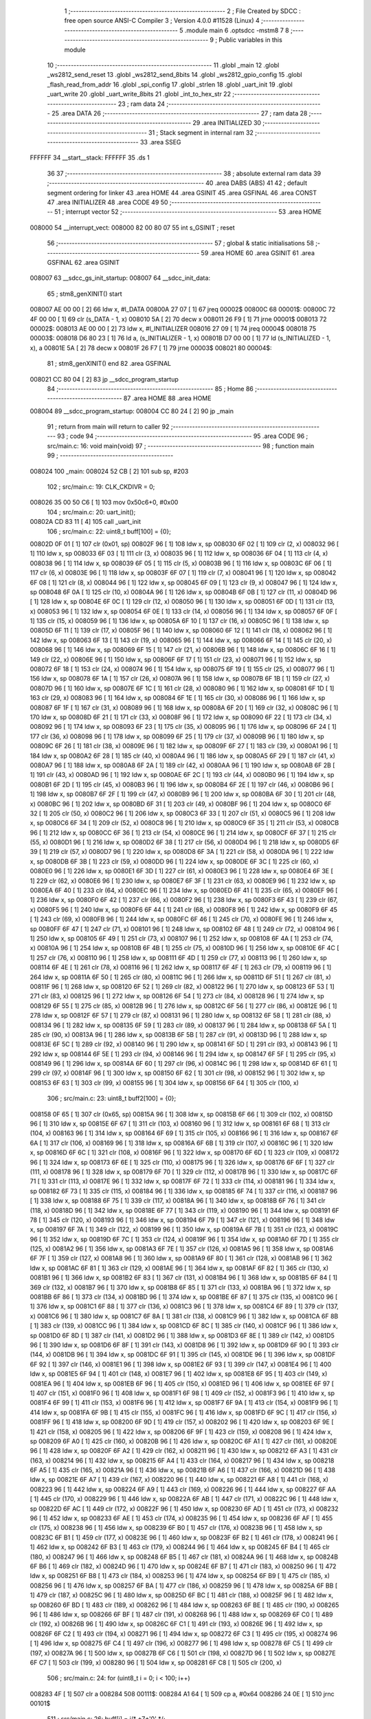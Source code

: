                                       1 ;--------------------------------------------------------
                                      2 ; File Created by SDCC : free open source ANSI-C Compiler
                                      3 ; Version 4.0.0 #11528 (Linux)
                                      4 ;--------------------------------------------------------
                                      5 	.module main
                                      6 	.optsdcc -mstm8
                                      7 	
                                      8 ;--------------------------------------------------------
                                      9 ; Public variables in this module
                                     10 ;--------------------------------------------------------
                                     11 	.globl _main
                                     12 	.globl _ws2812_send_reset
                                     13 	.globl _ws2812_send_8bits
                                     14 	.globl _ws2812_gpio_config
                                     15 	.globl _flash_read_from_addr
                                     16 	.globl _spi_config
                                     17 	.globl _strlen
                                     18 	.globl _uart_init
                                     19 	.globl _uart_write
                                     20 	.globl _uart_write_8bits
                                     21 	.globl _int_to_hex_str
                                     22 ;--------------------------------------------------------
                                     23 ; ram data
                                     24 ;--------------------------------------------------------
                                     25 	.area DATA
                                     26 ;--------------------------------------------------------
                                     27 ; ram data
                                     28 ;--------------------------------------------------------
                                     29 	.area INITIALIZED
                                     30 ;--------------------------------------------------------
                                     31 ; Stack segment in internal ram 
                                     32 ;--------------------------------------------------------
                                     33 	.area	SSEG
      FFFFFF                         34 __start__stack:
      FFFFFF                         35 	.ds	1
                                     36 
                                     37 ;--------------------------------------------------------
                                     38 ; absolute external ram data
                                     39 ;--------------------------------------------------------
                                     40 	.area DABS (ABS)
                                     41 
                                     42 ; default segment ordering for linker
                                     43 	.area HOME
                                     44 	.area GSINIT
                                     45 	.area GSFINAL
                                     46 	.area CONST
                                     47 	.area INITIALIZER
                                     48 	.area CODE
                                     49 
                                     50 ;--------------------------------------------------------
                                     51 ; interrupt vector 
                                     52 ;--------------------------------------------------------
                                     53 	.area HOME
      008000                         54 __interrupt_vect:
      008000 82 00 80 07             55 	int s_GSINIT ; reset
                                     56 ;--------------------------------------------------------
                                     57 ; global & static initialisations
                                     58 ;--------------------------------------------------------
                                     59 	.area HOME
                                     60 	.area GSINIT
                                     61 	.area GSFINAL
                                     62 	.area GSINIT
      008007                         63 __sdcc_gs_init_startup:
      008007                         64 __sdcc_init_data:
                                     65 ; stm8_genXINIT() start
      008007 AE 00 00         [ 2]   66 	ldw x, #l_DATA
      00800A 27 07            [ 1]   67 	jreq	00002$
      00800C                         68 00001$:
      00800C 72 4F 00 00      [ 1]   69 	clr (s_DATA - 1, x)
      008010 5A               [ 2]   70 	decw x
      008011 26 F9            [ 1]   71 	jrne	00001$
      008013                         72 00002$:
      008013 AE 00 00         [ 2]   73 	ldw	x, #l_INITIALIZER
      008016 27 09            [ 1]   74 	jreq	00004$
      008018                         75 00003$:
      008018 D6 80 23         [ 1]   76 	ld	a, (s_INITIALIZER - 1, x)
      00801B D7 00 00         [ 1]   77 	ld	(s_INITIALIZED - 1, x), a
      00801E 5A               [ 2]   78 	decw	x
      00801F 26 F7            [ 1]   79 	jrne	00003$
      008021                         80 00004$:
                                     81 ; stm8_genXINIT() end
                                     82 	.area GSFINAL
      008021 CC 80 04         [ 2]   83 	jp	__sdcc_program_startup
                                     84 ;--------------------------------------------------------
                                     85 ; Home
                                     86 ;--------------------------------------------------------
                                     87 	.area HOME
                                     88 	.area HOME
      008004                         89 __sdcc_program_startup:
      008004 CC 80 24         [ 2]   90 	jp	_main
                                     91 ;	return from main will return to caller
                                     92 ;--------------------------------------------------------
                                     93 ; code
                                     94 ;--------------------------------------------------------
                                     95 	.area CODE
                                     96 ;	src/main.c: 16: void main(void)
                                     97 ;	-----------------------------------------
                                     98 ;	 function main
                                     99 ;	-----------------------------------------
      008024                        100 _main:
      008024 52 CB            [ 2]  101 	sub	sp, #203
                                    102 ;	src/main.c: 19: CLK_CKDIVR = 0;
      008026 35 00 50 C6      [ 1]  103 	mov	0x50c6+0, #0x00
                                    104 ;	src/main.c: 20: uart_init();
      00802A CD 83 11         [ 4]  105 	call	_uart_init
                                    106 ;	src/main.c: 22: uint8_t buff[100] = {0};
      00802D 0F 01            [ 1]  107 	clr	(0x01, sp)
      00802F 96               [ 1]  108 	ldw	x, sp
      008030 6F 02            [ 1]  109 	clr	(2, x)
      008032 96               [ 1]  110 	ldw	x, sp
      008033 6F 03            [ 1]  111 	clr	(3, x)
      008035 96               [ 1]  112 	ldw	x, sp
      008036 6F 04            [ 1]  113 	clr	(4, x)
      008038 96               [ 1]  114 	ldw	x, sp
      008039 6F 05            [ 1]  115 	clr	(5, x)
      00803B 96               [ 1]  116 	ldw	x, sp
      00803C 6F 06            [ 1]  117 	clr	(6, x)
      00803E 96               [ 1]  118 	ldw	x, sp
      00803F 6F 07            [ 1]  119 	clr	(7, x)
      008041 96               [ 1]  120 	ldw	x, sp
      008042 6F 08            [ 1]  121 	clr	(8, x)
      008044 96               [ 1]  122 	ldw	x, sp
      008045 6F 09            [ 1]  123 	clr	(9, x)
      008047 96               [ 1]  124 	ldw	x, sp
      008048 6F 0A            [ 1]  125 	clr	(10, x)
      00804A 96               [ 1]  126 	ldw	x, sp
      00804B 6F 0B            [ 1]  127 	clr	(11, x)
      00804D 96               [ 1]  128 	ldw	x, sp
      00804E 6F 0C            [ 1]  129 	clr	(12, x)
      008050 96               [ 1]  130 	ldw	x, sp
      008051 6F 0D            [ 1]  131 	clr	(13, x)
      008053 96               [ 1]  132 	ldw	x, sp
      008054 6F 0E            [ 1]  133 	clr	(14, x)
      008056 96               [ 1]  134 	ldw	x, sp
      008057 6F 0F            [ 1]  135 	clr	(15, x)
      008059 96               [ 1]  136 	ldw	x, sp
      00805A 6F 10            [ 1]  137 	clr	(16, x)
      00805C 96               [ 1]  138 	ldw	x, sp
      00805D 6F 11            [ 1]  139 	clr	(17, x)
      00805F 96               [ 1]  140 	ldw	x, sp
      008060 6F 12            [ 1]  141 	clr	(18, x)
      008062 96               [ 1]  142 	ldw	x, sp
      008063 6F 13            [ 1]  143 	clr	(19, x)
      008065 96               [ 1]  144 	ldw	x, sp
      008066 6F 14            [ 1]  145 	clr	(20, x)
      008068 96               [ 1]  146 	ldw	x, sp
      008069 6F 15            [ 1]  147 	clr	(21, x)
      00806B 96               [ 1]  148 	ldw	x, sp
      00806C 6F 16            [ 1]  149 	clr	(22, x)
      00806E 96               [ 1]  150 	ldw	x, sp
      00806F 6F 17            [ 1]  151 	clr	(23, x)
      008071 96               [ 1]  152 	ldw	x, sp
      008072 6F 18            [ 1]  153 	clr	(24, x)
      008074 96               [ 1]  154 	ldw	x, sp
      008075 6F 19            [ 1]  155 	clr	(25, x)
      008077 96               [ 1]  156 	ldw	x, sp
      008078 6F 1A            [ 1]  157 	clr	(26, x)
      00807A 96               [ 1]  158 	ldw	x, sp
      00807B 6F 1B            [ 1]  159 	clr	(27, x)
      00807D 96               [ 1]  160 	ldw	x, sp
      00807E 6F 1C            [ 1]  161 	clr	(28, x)
      008080 96               [ 1]  162 	ldw	x, sp
      008081 6F 1D            [ 1]  163 	clr	(29, x)
      008083 96               [ 1]  164 	ldw	x, sp
      008084 6F 1E            [ 1]  165 	clr	(30, x)
      008086 96               [ 1]  166 	ldw	x, sp
      008087 6F 1F            [ 1]  167 	clr	(31, x)
      008089 96               [ 1]  168 	ldw	x, sp
      00808A 6F 20            [ 1]  169 	clr	(32, x)
      00808C 96               [ 1]  170 	ldw	x, sp
      00808D 6F 21            [ 1]  171 	clr	(33, x)
      00808F 96               [ 1]  172 	ldw	x, sp
      008090 6F 22            [ 1]  173 	clr	(34, x)
      008092 96               [ 1]  174 	ldw	x, sp
      008093 6F 23            [ 1]  175 	clr	(35, x)
      008095 96               [ 1]  176 	ldw	x, sp
      008096 6F 24            [ 1]  177 	clr	(36, x)
      008098 96               [ 1]  178 	ldw	x, sp
      008099 6F 25            [ 1]  179 	clr	(37, x)
      00809B 96               [ 1]  180 	ldw	x, sp
      00809C 6F 26            [ 1]  181 	clr	(38, x)
      00809E 96               [ 1]  182 	ldw	x, sp
      00809F 6F 27            [ 1]  183 	clr	(39, x)
      0080A1 96               [ 1]  184 	ldw	x, sp
      0080A2 6F 28            [ 1]  185 	clr	(40, x)
      0080A4 96               [ 1]  186 	ldw	x, sp
      0080A5 6F 29            [ 1]  187 	clr	(41, x)
      0080A7 96               [ 1]  188 	ldw	x, sp
      0080A8 6F 2A            [ 1]  189 	clr	(42, x)
      0080AA 96               [ 1]  190 	ldw	x, sp
      0080AB 6F 2B            [ 1]  191 	clr	(43, x)
      0080AD 96               [ 1]  192 	ldw	x, sp
      0080AE 6F 2C            [ 1]  193 	clr	(44, x)
      0080B0 96               [ 1]  194 	ldw	x, sp
      0080B1 6F 2D            [ 1]  195 	clr	(45, x)
      0080B3 96               [ 1]  196 	ldw	x, sp
      0080B4 6F 2E            [ 1]  197 	clr	(46, x)
      0080B6 96               [ 1]  198 	ldw	x, sp
      0080B7 6F 2F            [ 1]  199 	clr	(47, x)
      0080B9 96               [ 1]  200 	ldw	x, sp
      0080BA 6F 30            [ 1]  201 	clr	(48, x)
      0080BC 96               [ 1]  202 	ldw	x, sp
      0080BD 6F 31            [ 1]  203 	clr	(49, x)
      0080BF 96               [ 1]  204 	ldw	x, sp
      0080C0 6F 32            [ 1]  205 	clr	(50, x)
      0080C2 96               [ 1]  206 	ldw	x, sp
      0080C3 6F 33            [ 1]  207 	clr	(51, x)
      0080C5 96               [ 1]  208 	ldw	x, sp
      0080C6 6F 34            [ 1]  209 	clr	(52, x)
      0080C8 96               [ 1]  210 	ldw	x, sp
      0080C9 6F 35            [ 1]  211 	clr	(53, x)
      0080CB 96               [ 1]  212 	ldw	x, sp
      0080CC 6F 36            [ 1]  213 	clr	(54, x)
      0080CE 96               [ 1]  214 	ldw	x, sp
      0080CF 6F 37            [ 1]  215 	clr	(55, x)
      0080D1 96               [ 1]  216 	ldw	x, sp
      0080D2 6F 38            [ 1]  217 	clr	(56, x)
      0080D4 96               [ 1]  218 	ldw	x, sp
      0080D5 6F 39            [ 1]  219 	clr	(57, x)
      0080D7 96               [ 1]  220 	ldw	x, sp
      0080D8 6F 3A            [ 1]  221 	clr	(58, x)
      0080DA 96               [ 1]  222 	ldw	x, sp
      0080DB 6F 3B            [ 1]  223 	clr	(59, x)
      0080DD 96               [ 1]  224 	ldw	x, sp
      0080DE 6F 3C            [ 1]  225 	clr	(60, x)
      0080E0 96               [ 1]  226 	ldw	x, sp
      0080E1 6F 3D            [ 1]  227 	clr	(61, x)
      0080E3 96               [ 1]  228 	ldw	x, sp
      0080E4 6F 3E            [ 1]  229 	clr	(62, x)
      0080E6 96               [ 1]  230 	ldw	x, sp
      0080E7 6F 3F            [ 1]  231 	clr	(63, x)
      0080E9 96               [ 1]  232 	ldw	x, sp
      0080EA 6F 40            [ 1]  233 	clr	(64, x)
      0080EC 96               [ 1]  234 	ldw	x, sp
      0080ED 6F 41            [ 1]  235 	clr	(65, x)
      0080EF 96               [ 1]  236 	ldw	x, sp
      0080F0 6F 42            [ 1]  237 	clr	(66, x)
      0080F2 96               [ 1]  238 	ldw	x, sp
      0080F3 6F 43            [ 1]  239 	clr	(67, x)
      0080F5 96               [ 1]  240 	ldw	x, sp
      0080F6 6F 44            [ 1]  241 	clr	(68, x)
      0080F8 96               [ 1]  242 	ldw	x, sp
      0080F9 6F 45            [ 1]  243 	clr	(69, x)
      0080FB 96               [ 1]  244 	ldw	x, sp
      0080FC 6F 46            [ 1]  245 	clr	(70, x)
      0080FE 96               [ 1]  246 	ldw	x, sp
      0080FF 6F 47            [ 1]  247 	clr	(71, x)
      008101 96               [ 1]  248 	ldw	x, sp
      008102 6F 48            [ 1]  249 	clr	(72, x)
      008104 96               [ 1]  250 	ldw	x, sp
      008105 6F 49            [ 1]  251 	clr	(73, x)
      008107 96               [ 1]  252 	ldw	x, sp
      008108 6F 4A            [ 1]  253 	clr	(74, x)
      00810A 96               [ 1]  254 	ldw	x, sp
      00810B 6F 4B            [ 1]  255 	clr	(75, x)
      00810D 96               [ 1]  256 	ldw	x, sp
      00810E 6F 4C            [ 1]  257 	clr	(76, x)
      008110 96               [ 1]  258 	ldw	x, sp
      008111 6F 4D            [ 1]  259 	clr	(77, x)
      008113 96               [ 1]  260 	ldw	x, sp
      008114 6F 4E            [ 1]  261 	clr	(78, x)
      008116 96               [ 1]  262 	ldw	x, sp
      008117 6F 4F            [ 1]  263 	clr	(79, x)
      008119 96               [ 1]  264 	ldw	x, sp
      00811A 6F 50            [ 1]  265 	clr	(80, x)
      00811C 96               [ 1]  266 	ldw	x, sp
      00811D 6F 51            [ 1]  267 	clr	(81, x)
      00811F 96               [ 1]  268 	ldw	x, sp
      008120 6F 52            [ 1]  269 	clr	(82, x)
      008122 96               [ 1]  270 	ldw	x, sp
      008123 6F 53            [ 1]  271 	clr	(83, x)
      008125 96               [ 1]  272 	ldw	x, sp
      008126 6F 54            [ 1]  273 	clr	(84, x)
      008128 96               [ 1]  274 	ldw	x, sp
      008129 6F 55            [ 1]  275 	clr	(85, x)
      00812B 96               [ 1]  276 	ldw	x, sp
      00812C 6F 56            [ 1]  277 	clr	(86, x)
      00812E 96               [ 1]  278 	ldw	x, sp
      00812F 6F 57            [ 1]  279 	clr	(87, x)
      008131 96               [ 1]  280 	ldw	x, sp
      008132 6F 58            [ 1]  281 	clr	(88, x)
      008134 96               [ 1]  282 	ldw	x, sp
      008135 6F 59            [ 1]  283 	clr	(89, x)
      008137 96               [ 1]  284 	ldw	x, sp
      008138 6F 5A            [ 1]  285 	clr	(90, x)
      00813A 96               [ 1]  286 	ldw	x, sp
      00813B 6F 5B            [ 1]  287 	clr	(91, x)
      00813D 96               [ 1]  288 	ldw	x, sp
      00813E 6F 5C            [ 1]  289 	clr	(92, x)
      008140 96               [ 1]  290 	ldw	x, sp
      008141 6F 5D            [ 1]  291 	clr	(93, x)
      008143 96               [ 1]  292 	ldw	x, sp
      008144 6F 5E            [ 1]  293 	clr	(94, x)
      008146 96               [ 1]  294 	ldw	x, sp
      008147 6F 5F            [ 1]  295 	clr	(95, x)
      008149 96               [ 1]  296 	ldw	x, sp
      00814A 6F 60            [ 1]  297 	clr	(96, x)
      00814C 96               [ 1]  298 	ldw	x, sp
      00814D 6F 61            [ 1]  299 	clr	(97, x)
      00814F 96               [ 1]  300 	ldw	x, sp
      008150 6F 62            [ 1]  301 	clr	(98, x)
      008152 96               [ 1]  302 	ldw	x, sp
      008153 6F 63            [ 1]  303 	clr	(99, x)
      008155 96               [ 1]  304 	ldw	x, sp
      008156 6F 64            [ 1]  305 	clr	(100, x)
                                    306 ;	src/main.c: 23: uint8_t buff2[100] = {0};
      008158 0F 65            [ 1]  307 	clr	(0x65, sp)
      00815A 96               [ 1]  308 	ldw	x, sp
      00815B 6F 66            [ 1]  309 	clr	(102, x)
      00815D 96               [ 1]  310 	ldw	x, sp
      00815E 6F 67            [ 1]  311 	clr	(103, x)
      008160 96               [ 1]  312 	ldw	x, sp
      008161 6F 68            [ 1]  313 	clr	(104, x)
      008163 96               [ 1]  314 	ldw	x, sp
      008164 6F 69            [ 1]  315 	clr	(105, x)
      008166 96               [ 1]  316 	ldw	x, sp
      008167 6F 6A            [ 1]  317 	clr	(106, x)
      008169 96               [ 1]  318 	ldw	x, sp
      00816A 6F 6B            [ 1]  319 	clr	(107, x)
      00816C 96               [ 1]  320 	ldw	x, sp
      00816D 6F 6C            [ 1]  321 	clr	(108, x)
      00816F 96               [ 1]  322 	ldw	x, sp
      008170 6F 6D            [ 1]  323 	clr	(109, x)
      008172 96               [ 1]  324 	ldw	x, sp
      008173 6F 6E            [ 1]  325 	clr	(110, x)
      008175 96               [ 1]  326 	ldw	x, sp
      008176 6F 6F            [ 1]  327 	clr	(111, x)
      008178 96               [ 1]  328 	ldw	x, sp
      008179 6F 70            [ 1]  329 	clr	(112, x)
      00817B 96               [ 1]  330 	ldw	x, sp
      00817C 6F 71            [ 1]  331 	clr	(113, x)
      00817E 96               [ 1]  332 	ldw	x, sp
      00817F 6F 72            [ 1]  333 	clr	(114, x)
      008181 96               [ 1]  334 	ldw	x, sp
      008182 6F 73            [ 1]  335 	clr	(115, x)
      008184 96               [ 1]  336 	ldw	x, sp
      008185 6F 74            [ 1]  337 	clr	(116, x)
      008187 96               [ 1]  338 	ldw	x, sp
      008188 6F 75            [ 1]  339 	clr	(117, x)
      00818A 96               [ 1]  340 	ldw	x, sp
      00818B 6F 76            [ 1]  341 	clr	(118, x)
      00818D 96               [ 1]  342 	ldw	x, sp
      00818E 6F 77            [ 1]  343 	clr	(119, x)
      008190 96               [ 1]  344 	ldw	x, sp
      008191 6F 78            [ 1]  345 	clr	(120, x)
      008193 96               [ 1]  346 	ldw	x, sp
      008194 6F 79            [ 1]  347 	clr	(121, x)
      008196 96               [ 1]  348 	ldw	x, sp
      008197 6F 7A            [ 1]  349 	clr	(122, x)
      008199 96               [ 1]  350 	ldw	x, sp
      00819A 6F 7B            [ 1]  351 	clr	(123, x)
      00819C 96               [ 1]  352 	ldw	x, sp
      00819D 6F 7C            [ 1]  353 	clr	(124, x)
      00819F 96               [ 1]  354 	ldw	x, sp
      0081A0 6F 7D            [ 1]  355 	clr	(125, x)
      0081A2 96               [ 1]  356 	ldw	x, sp
      0081A3 6F 7E            [ 1]  357 	clr	(126, x)
      0081A5 96               [ 1]  358 	ldw	x, sp
      0081A6 6F 7F            [ 1]  359 	clr	(127, x)
      0081A8 96               [ 1]  360 	ldw	x, sp
      0081A9 6F 80            [ 1]  361 	clr	(128, x)
      0081AB 96               [ 1]  362 	ldw	x, sp
      0081AC 6F 81            [ 1]  363 	clr	(129, x)
      0081AE 96               [ 1]  364 	ldw	x, sp
      0081AF 6F 82            [ 1]  365 	clr	(130, x)
      0081B1 96               [ 1]  366 	ldw	x, sp
      0081B2 6F 83            [ 1]  367 	clr	(131, x)
      0081B4 96               [ 1]  368 	ldw	x, sp
      0081B5 6F 84            [ 1]  369 	clr	(132, x)
      0081B7 96               [ 1]  370 	ldw	x, sp
      0081B8 6F 85            [ 1]  371 	clr	(133, x)
      0081BA 96               [ 1]  372 	ldw	x, sp
      0081BB 6F 86            [ 1]  373 	clr	(134, x)
      0081BD 96               [ 1]  374 	ldw	x, sp
      0081BE 6F 87            [ 1]  375 	clr	(135, x)
      0081C0 96               [ 1]  376 	ldw	x, sp
      0081C1 6F 88            [ 1]  377 	clr	(136, x)
      0081C3 96               [ 1]  378 	ldw	x, sp
      0081C4 6F 89            [ 1]  379 	clr	(137, x)
      0081C6 96               [ 1]  380 	ldw	x, sp
      0081C7 6F 8A            [ 1]  381 	clr	(138, x)
      0081C9 96               [ 1]  382 	ldw	x, sp
      0081CA 6F 8B            [ 1]  383 	clr	(139, x)
      0081CC 96               [ 1]  384 	ldw	x, sp
      0081CD 6F 8C            [ 1]  385 	clr	(140, x)
      0081CF 96               [ 1]  386 	ldw	x, sp
      0081D0 6F 8D            [ 1]  387 	clr	(141, x)
      0081D2 96               [ 1]  388 	ldw	x, sp
      0081D3 6F 8E            [ 1]  389 	clr	(142, x)
      0081D5 96               [ 1]  390 	ldw	x, sp
      0081D6 6F 8F            [ 1]  391 	clr	(143, x)
      0081D8 96               [ 1]  392 	ldw	x, sp
      0081D9 6F 90            [ 1]  393 	clr	(144, x)
      0081DB 96               [ 1]  394 	ldw	x, sp
      0081DC 6F 91            [ 1]  395 	clr	(145, x)
      0081DE 96               [ 1]  396 	ldw	x, sp
      0081DF 6F 92            [ 1]  397 	clr	(146, x)
      0081E1 96               [ 1]  398 	ldw	x, sp
      0081E2 6F 93            [ 1]  399 	clr	(147, x)
      0081E4 96               [ 1]  400 	ldw	x, sp
      0081E5 6F 94            [ 1]  401 	clr	(148, x)
      0081E7 96               [ 1]  402 	ldw	x, sp
      0081E8 6F 95            [ 1]  403 	clr	(149, x)
      0081EA 96               [ 1]  404 	ldw	x, sp
      0081EB 6F 96            [ 1]  405 	clr	(150, x)
      0081ED 96               [ 1]  406 	ldw	x, sp
      0081EE 6F 97            [ 1]  407 	clr	(151, x)
      0081F0 96               [ 1]  408 	ldw	x, sp
      0081F1 6F 98            [ 1]  409 	clr	(152, x)
      0081F3 96               [ 1]  410 	ldw	x, sp
      0081F4 6F 99            [ 1]  411 	clr	(153, x)
      0081F6 96               [ 1]  412 	ldw	x, sp
      0081F7 6F 9A            [ 1]  413 	clr	(154, x)
      0081F9 96               [ 1]  414 	ldw	x, sp
      0081FA 6F 9B            [ 1]  415 	clr	(155, x)
      0081FC 96               [ 1]  416 	ldw	x, sp
      0081FD 6F 9C            [ 1]  417 	clr	(156, x)
      0081FF 96               [ 1]  418 	ldw	x, sp
      008200 6F 9D            [ 1]  419 	clr	(157, x)
      008202 96               [ 1]  420 	ldw	x, sp
      008203 6F 9E            [ 1]  421 	clr	(158, x)
      008205 96               [ 1]  422 	ldw	x, sp
      008206 6F 9F            [ 1]  423 	clr	(159, x)
      008208 96               [ 1]  424 	ldw	x, sp
      008209 6F A0            [ 1]  425 	clr	(160, x)
      00820B 96               [ 1]  426 	ldw	x, sp
      00820C 6F A1            [ 1]  427 	clr	(161, x)
      00820E 96               [ 1]  428 	ldw	x, sp
      00820F 6F A2            [ 1]  429 	clr	(162, x)
      008211 96               [ 1]  430 	ldw	x, sp
      008212 6F A3            [ 1]  431 	clr	(163, x)
      008214 96               [ 1]  432 	ldw	x, sp
      008215 6F A4            [ 1]  433 	clr	(164, x)
      008217 96               [ 1]  434 	ldw	x, sp
      008218 6F A5            [ 1]  435 	clr	(165, x)
      00821A 96               [ 1]  436 	ldw	x, sp
      00821B 6F A6            [ 1]  437 	clr	(166, x)
      00821D 96               [ 1]  438 	ldw	x, sp
      00821E 6F A7            [ 1]  439 	clr	(167, x)
      008220 96               [ 1]  440 	ldw	x, sp
      008221 6F A8            [ 1]  441 	clr	(168, x)
      008223 96               [ 1]  442 	ldw	x, sp
      008224 6F A9            [ 1]  443 	clr	(169, x)
      008226 96               [ 1]  444 	ldw	x, sp
      008227 6F AA            [ 1]  445 	clr	(170, x)
      008229 96               [ 1]  446 	ldw	x, sp
      00822A 6F AB            [ 1]  447 	clr	(171, x)
      00822C 96               [ 1]  448 	ldw	x, sp
      00822D 6F AC            [ 1]  449 	clr	(172, x)
      00822F 96               [ 1]  450 	ldw	x, sp
      008230 6F AD            [ 1]  451 	clr	(173, x)
      008232 96               [ 1]  452 	ldw	x, sp
      008233 6F AE            [ 1]  453 	clr	(174, x)
      008235 96               [ 1]  454 	ldw	x, sp
      008236 6F AF            [ 1]  455 	clr	(175, x)
      008238 96               [ 1]  456 	ldw	x, sp
      008239 6F B0            [ 1]  457 	clr	(176, x)
      00823B 96               [ 1]  458 	ldw	x, sp
      00823C 6F B1            [ 1]  459 	clr	(177, x)
      00823E 96               [ 1]  460 	ldw	x, sp
      00823F 6F B2            [ 1]  461 	clr	(178, x)
      008241 96               [ 1]  462 	ldw	x, sp
      008242 6F B3            [ 1]  463 	clr	(179, x)
      008244 96               [ 1]  464 	ldw	x, sp
      008245 6F B4            [ 1]  465 	clr	(180, x)
      008247 96               [ 1]  466 	ldw	x, sp
      008248 6F B5            [ 1]  467 	clr	(181, x)
      00824A 96               [ 1]  468 	ldw	x, sp
      00824B 6F B6            [ 1]  469 	clr	(182, x)
      00824D 96               [ 1]  470 	ldw	x, sp
      00824E 6F B7            [ 1]  471 	clr	(183, x)
      008250 96               [ 1]  472 	ldw	x, sp
      008251 6F B8            [ 1]  473 	clr	(184, x)
      008253 96               [ 1]  474 	ldw	x, sp
      008254 6F B9            [ 1]  475 	clr	(185, x)
      008256 96               [ 1]  476 	ldw	x, sp
      008257 6F BA            [ 1]  477 	clr	(186, x)
      008259 96               [ 1]  478 	ldw	x, sp
      00825A 6F BB            [ 1]  479 	clr	(187, x)
      00825C 96               [ 1]  480 	ldw	x, sp
      00825D 6F BC            [ 1]  481 	clr	(188, x)
      00825F 96               [ 1]  482 	ldw	x, sp
      008260 6F BD            [ 1]  483 	clr	(189, x)
      008262 96               [ 1]  484 	ldw	x, sp
      008263 6F BE            [ 1]  485 	clr	(190, x)
      008265 96               [ 1]  486 	ldw	x, sp
      008266 6F BF            [ 1]  487 	clr	(191, x)
      008268 96               [ 1]  488 	ldw	x, sp
      008269 6F C0            [ 1]  489 	clr	(192, x)
      00826B 96               [ 1]  490 	ldw	x, sp
      00826C 6F C1            [ 1]  491 	clr	(193, x)
      00826E 96               [ 1]  492 	ldw	x, sp
      00826F 6F C2            [ 1]  493 	clr	(194, x)
      008271 96               [ 1]  494 	ldw	x, sp
      008272 6F C3            [ 1]  495 	clr	(195, x)
      008274 96               [ 1]  496 	ldw	x, sp
      008275 6F C4            [ 1]  497 	clr	(196, x)
      008277 96               [ 1]  498 	ldw	x, sp
      008278 6F C5            [ 1]  499 	clr	(197, x)
      00827A 96               [ 1]  500 	ldw	x, sp
      00827B 6F C6            [ 1]  501 	clr	(198, x)
      00827D 96               [ 1]  502 	ldw	x, sp
      00827E 6F C7            [ 1]  503 	clr	(199, x)
      008280 96               [ 1]  504 	ldw	x, sp
      008281 6F C8            [ 1]  505 	clr	(200, x)
                                    506 ;	src/main.c: 24: for (uint8_t i = 0; i < 100; i++)
      008283 4F               [ 1]  507 	clr	a
      008284                        508 00111$:
      008284 A1 64            [ 1]  509 	cp	a, #0x64
      008286 24 0E            [ 1]  510 	jrnc	00101$
                                    511 ;	src/main.c: 26: buff[i] = i/* +7+'0' */;
      008288 96               [ 1]  512 	ldw	x, sp
      008289 5C               [ 1]  513 	incw	x
      00828A 89               [ 2]  514 	pushw	x
      00828B 5F               [ 1]  515 	clrw	x
      00828C 97               [ 1]  516 	ld	xl, a
      00828D 72 FB 01         [ 2]  517 	addw	x, (1, sp)
      008290 5B 02            [ 2]  518 	addw	sp, #2
      008292 F7               [ 1]  519 	ld	(x), a
                                    520 ;	src/main.c: 24: for (uint8_t i = 0; i < 100; i++)
      008293 4C               [ 1]  521 	inc	a
      008294 20 EE            [ 2]  522 	jra	00111$
      008296                        523 00101$:
                                    524 ;	src/main.c: 29: ws2812_gpio_config();
      008296 CD 85 B8         [ 4]  525 	call	_ws2812_gpio_config
                                    526 ;	src/main.c: 30: spi_config();
      008299 CD 84 F1         [ 4]  527 	call	_spi_config
                                    528 ;	src/main.c: 41: uart_write_8bits(0x99); //indicates start
      00829C 4B 99            [ 1]  529 	push	#0x99
      00829E CD 83 57         [ 4]  530 	call	_uart_write_8bits
      0082A1 84               [ 1]  531 	pop	a
                                    532 ;	src/main.c: 43: flash_read_from_addr(0x012345, buff2, 100);
      0082A2 4B 64            [ 1]  533 	push	#0x64
      0082A4 4B 00            [ 1]  534 	push	#0x00
      0082A6 96               [ 1]  535 	ldw	x, sp
      0082A7 1C 00 67         [ 2]  536 	addw	x, #103
      0082AA 89               [ 2]  537 	pushw	x
      0082AB 4B 45            [ 1]  538 	push	#0x45
      0082AD 4B 23            [ 1]  539 	push	#0x23
      0082AF 4B 01            [ 1]  540 	push	#0x01
      0082B1 4B 00            [ 1]  541 	push	#0x00
      0082B3 CD 83 C8         [ 4]  542 	call	_flash_read_from_addr
      0082B6 5B 08            [ 2]  543 	addw	sp, #8
                                    544 ;	src/main.c: 46: char hex_string[2] = {0};
      0082B8 0F C9            [ 1]  545 	clr	(0xc9, sp)
      0082BA 96               [ 1]  546 	ldw	x, sp
      0082BB 6F CA            [ 1]  547 	clr	(202, x)
                                    548 ;	src/main.c: 51: for(uint8_t ii = 0; ii < 100; ii++)
      0082BD                        549 00127$:
      0082BD 0F CB            [ 1]  550 	clr	(0xcb, sp)
      0082BF                        551 00117$:
      0082BF 7B CB            [ 1]  552 	ld	a, (0xcb, sp)
      0082C1 A1 64            [ 1]  553 	cp	a, #0x64
      0082C3 24 F8            [ 1]  554 	jrnc	00127$
                                    555 ;	src/main.c: 54: uart_write_8bits(buff2[ii]);
      0082C5 5F               [ 1]  556 	clrw	x
      0082C6 7B CB            [ 1]  557 	ld	a, (0xcb, sp)
      0082C8 97               [ 1]  558 	ld	xl, a
      0082C9 89               [ 2]  559 	pushw	x
      0082CA 96               [ 1]  560 	ldw	x, sp
      0082CB 1C 00 67         [ 2]  561 	addw	x, #103
      0082CE 72 FB 01         [ 2]  562 	addw	x, (1, sp)
      0082D1 5B 02            [ 2]  563 	addw	sp, #2
      0082D3 F6               [ 1]  564 	ld	a, (x)
      0082D4 89               [ 2]  565 	pushw	x
      0082D5 88               [ 1]  566 	push	a
      0082D6 CD 83 57         [ 4]  567 	call	_uart_write_8bits
      0082D9 84               [ 1]  568 	pop	a
      0082DA 85               [ 2]  569 	popw	x
                                    570 ;	src/main.c: 55: ws2812_send_8bits(buff2[ii]);
      0082DB F6               [ 1]  571 	ld	a, (x)
      0082DC 89               [ 2]  572 	pushw	x
      0082DD 88               [ 1]  573 	push	a
      0082DE CD 85 C5         [ 4]  574 	call	_ws2812_send_8bits
      0082E1 84               [ 1]  575 	pop	a
      0082E2 85               [ 2]  576 	popw	x
                                    577 ;	src/main.c: 56: ws2812_send_8bits(buff2[ii]);
      0082E3 F6               [ 1]  578 	ld	a, (x)
      0082E4 89               [ 2]  579 	pushw	x
      0082E5 88               [ 1]  580 	push	a
      0082E6 CD 85 C5         [ 4]  581 	call	_ws2812_send_8bits
      0082E9 84               [ 1]  582 	pop	a
      0082EA 85               [ 2]  583 	popw	x
                                    584 ;	src/main.c: 57: ws2812_send_8bits(buff2[ii]);
      0082EB F6               [ 1]  585 	ld	a, (x)
      0082EC 88               [ 1]  586 	push	a
      0082ED CD 85 C5         [ 4]  587 	call	_ws2812_send_8bits
      0082F0 84               [ 1]  588 	pop	a
                                    589 ;	src/main.c: 59: ws2812_send_reset();
      0082F1 CD 85 FB         [ 4]  590 	call	_ws2812_send_reset
                                    591 ;	src/main.c: 61: for (uint32_t jj = 0; jj < 32000; jj++);
      0082F4 90 5F            [ 1]  592 	clrw	y
      0082F6 5F               [ 1]  593 	clrw	x
      0082F7                        594 00114$:
      0082F7 90 A3 7D 00      [ 2]  595 	cpw	y, #0x7d00
      0082FB 9F               [ 1]  596 	ld	a, xl
      0082FC A2 00            [ 1]  597 	sbc	a, #0x00
      0082FE 9E               [ 1]  598 	ld	a, xh
      0082FF A2 00            [ 1]  599 	sbc	a, #0x00
      008301 24 07            [ 1]  600 	jrnc	00118$
      008303 90 5C            [ 1]  601 	incw	y
      008305 26 F0            [ 1]  602 	jrne	00114$
      008307 5C               [ 1]  603 	incw	x
      008308 20 ED            [ 2]  604 	jra	00114$
      00830A                        605 00118$:
                                    606 ;	src/main.c: 51: for(uint8_t ii = 0; ii < 100; ii++)
      00830A 0C CB            [ 1]  607 	inc	(0xcb, sp)
      00830C 20 B1            [ 2]  608 	jra	00117$
                                    609 ;	src/main.c: 67: while(1);
                                    610 ;	src/main.c: 68: }
      00830E 5B CB            [ 2]  611 	addw	sp, #203
      008310 81               [ 4]  612 	ret
                                    613 ;	src/main.c: 71: void uart_init()
                                    614 ;	-----------------------------------------
                                    615 ;	 function uart_init
                                    616 ;	-----------------------------------------
      008311                        617 _uart_init:
                                    618 ;	src/main.c: 74: UART1_CR2 |= UART_CR2_TEN; // Transmitter enable
      008311 72 16 52 35      [ 1]  619 	bset	21045, #3
                                    620 ;	src/main.c: 76: UART1_CR3 &= ~(UART_CR3_STOP1 | UART_CR3_STOP2); // 1 stop bit
      008315 C6 52 36         [ 1]  621 	ld	a, 0x5236
      008318 A4 CF            [ 1]  622 	and	a, #0xcf
      00831A C7 52 36         [ 1]  623 	ld	0x5236, a
                                    624 ;	src/main.c: 78: UART1_BRR2 = 0x01; UART1_BRR1 = 0x34; // 0x0341 coded funky way (see page 365 and 336 of ref manual)
      00831D 35 01 52 33      [ 1]  625 	mov	0x5233+0, #0x01
      008321 35 34 52 32      [ 1]  626 	mov	0x5232+0, #0x34
                                    627 ;	src/main.c: 79: }
      008325 81               [ 4]  628 	ret
                                    629 ;	src/main.c: 82: uint16_t uart_write(const char *str) {
                                    630 ;	-----------------------------------------
                                    631 ;	 function uart_write
                                    632 ;	-----------------------------------------
      008326                        633 _uart_write:
      008326 52 03            [ 2]  634 	sub	sp, #3
                                    635 ;	src/main.c: 84: for(i = 0; i < strlen(str); i++) {
      008328 0F 03            [ 1]  636 	clr	(0x03, sp)
      00832A                        637 00106$:
      00832A 1E 06            [ 2]  638 	ldw	x, (0x06, sp)
      00832C 89               [ 2]  639 	pushw	x
      00832D CD 86 0D         [ 4]  640 	call	_strlen
      008330 5B 02            [ 2]  641 	addw	sp, #2
      008332 1F 01            [ 2]  642 	ldw	(0x01, sp), x
      008334 5F               [ 1]  643 	clrw	x
      008335 7B 03            [ 1]  644 	ld	a, (0x03, sp)
      008337 97               [ 1]  645 	ld	xl, a
      008338 13 01            [ 2]  646 	cpw	x, (0x01, sp)
      00833A 24 14            [ 1]  647 	jrnc	00104$
                                    648 ;	src/main.c: 85: while(!(UART1_SR & UART_SR_TXE)); // !Transmit data register empty
      00833C                        649 00101$:
      00833C C6 52 30         [ 1]  650 	ld	a, 0x5230
      00833F 2A FB            [ 1]  651 	jrpl	00101$
                                    652 ;	src/main.c: 86: UART1_DR = str[i];
      008341 5F               [ 1]  653 	clrw	x
      008342 7B 03            [ 1]  654 	ld	a, (0x03, sp)
      008344 97               [ 1]  655 	ld	xl, a
      008345 72 FB 06         [ 2]  656 	addw	x, (0x06, sp)
      008348 F6               [ 1]  657 	ld	a, (x)
      008349 C7 52 31         [ 1]  658 	ld	0x5231, a
                                    659 ;	src/main.c: 84: for(i = 0; i < strlen(str); i++) {
      00834C 0C 03            [ 1]  660 	inc	(0x03, sp)
      00834E 20 DA            [ 2]  661 	jra	00106$
      008350                        662 00104$:
                                    663 ;	src/main.c: 88: return(i); // Bytes sent
      008350 7B 03            [ 1]  664 	ld	a, (0x03, sp)
      008352 5F               [ 1]  665 	clrw	x
      008353 97               [ 1]  666 	ld	xl, a
                                    667 ;	src/main.c: 89: }
      008354 5B 03            [ 2]  668 	addw	sp, #3
      008356 81               [ 4]  669 	ret
                                    670 ;	src/main.c: 91: void uart_write_8bits(uint8_t d)
                                    671 ;	-----------------------------------------
                                    672 ;	 function uart_write_8bits
                                    673 ;	-----------------------------------------
      008357                        674 _uart_write_8bits:
                                    675 ;	src/main.c: 93: while(!(UART1_SR & UART_SR_TXE)); // !Transmit data register empty
      008357                        676 00101$:
      008357 C6 52 30         [ 1]  677 	ld	a, 0x5230
      00835A 2A FB            [ 1]  678 	jrpl	00101$
                                    679 ;	src/main.c: 94: UART1_DR = d;
      00835C AE 52 31         [ 2]  680 	ldw	x, #0x5231
      00835F 7B 03            [ 1]  681 	ld	a, (0x03, sp)
      008361 F7               [ 1]  682 	ld	(x), a
                                    683 ;	src/main.c: 95: }
      008362 81               [ 4]  684 	ret
                                    685 ;	src/main.c: 98: void int_to_hex_str(uint32_t dec, char *hex_str, uint8_t hex_str_len)
                                    686 ;	-----------------------------------------
                                    687 ;	 function int_to_hex_str
                                    688 ;	-----------------------------------------
      008363                        689 _int_to_hex_str:
      008363 52 03            [ 2]  690 	sub	sp, #3
                                    691 ;	src/main.c: 101: while(hex_str_len)
      008365 7B 0C            [ 1]  692 	ld	a, (0x0c, sp)
      008367 6B 03            [ 1]  693 	ld	(0x03, sp), a
      008369                        694 00101$:
      008369 0D 03            [ 1]  695 	tnz	(0x03, sp)
      00836B 27 37            [ 1]  696 	jreq	00104$
                                    697 ;	src/main.c: 103: uint8_t masked_dec = (dec & mask);
      00836D 7B 09            [ 1]  698 	ld	a, (0x09, sp)
      00836F A4 0F            [ 1]  699 	and	a, #0x0f
                                    700 ;	src/main.c: 104: hex_str[hex_str_len - 1] = (masked_dec < 10) ? (masked_dec + '0') : (masked_dec + '7');
      008371 5F               [ 1]  701 	clrw	x
      008372 41               [ 1]  702 	exg	a, xl
      008373 7B 03            [ 1]  703 	ld	a, (0x03, sp)
      008375 41               [ 1]  704 	exg	a, xl
      008376 5A               [ 2]  705 	decw	x
      008377 72 FB 0A         [ 2]  706 	addw	x, (0x0a, sp)
      00837A 1F 01            [ 2]  707 	ldw	(0x01, sp), x
      00837C 97               [ 1]  708 	ld	xl, a
      00837D A1 0A            [ 1]  709 	cp	a, #0x0a
      00837F 24 05            [ 1]  710 	jrnc	00106$
      008381 9F               [ 1]  711 	ld	a, xl
      008382 AB 30            [ 1]  712 	add	a, #0x30
      008384 20 03            [ 2]  713 	jra	00107$
      008386                        714 00106$:
      008386 9F               [ 1]  715 	ld	a, xl
      008387 AB 37            [ 1]  716 	add	a, #0x37
      008389                        717 00107$:
      008389 1E 01            [ 2]  718 	ldw	x, (0x01, sp)
      00838B F7               [ 1]  719 	ld	(x), a
                                    720 ;	src/main.c: 106: dec >>= 4;
      00838C 1E 08            [ 2]  721 	ldw	x, (0x08, sp)
      00838E 16 06            [ 2]  722 	ldw	y, (0x06, sp)
      008390 90 54            [ 2]  723 	srlw	y
      008392 56               [ 2]  724 	rrcw	x
      008393 90 54            [ 2]  725 	srlw	y
      008395 56               [ 2]  726 	rrcw	x
      008396 90 54            [ 2]  727 	srlw	y
      008398 56               [ 2]  728 	rrcw	x
      008399 90 54            [ 2]  729 	srlw	y
      00839B 56               [ 2]  730 	rrcw	x
      00839C 1F 08            [ 2]  731 	ldw	(0x08, sp), x
      00839E 17 06            [ 2]  732 	ldw	(0x06, sp), y
                                    733 ;	src/main.c: 107: hex_str_len--;
      0083A0 0A 03            [ 1]  734 	dec	(0x03, sp)
      0083A2 20 C5            [ 2]  735 	jra	00101$
      0083A4                        736 00104$:
                                    737 ;	src/main.c: 109: }
      0083A4 5B 03            [ 2]  738 	addw	sp, #3
      0083A6 81               [ 4]  739 	ret
                                    740 	.area CODE
                                    741 	.area CONST
                                    742 	.area INITIALIZER
                                    743 	.area CABS (ABS)
